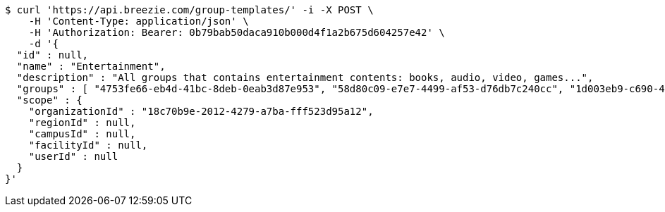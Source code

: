 [source,bash]
----
$ curl 'https://api.breezie.com/group-templates/' -i -X POST \
    -H 'Content-Type: application/json' \
    -H 'Authorization: Bearer: 0b79bab50daca910b000d4f1a2b675d604257e42' \
    -d '{
  "id" : null,
  "name" : "Entertainment",
  "description" : "All groups that contains entertainment contents: books, audio, video, games...",
  "groups" : [ "4753fe66-eb4d-41bc-8deb-0eab3d87e953", "58d80c09-e7e7-4499-af53-d76db7c240cc", "1d003eb9-c690-4e11-b0c0-23af2158daa6", "e4defd47-6db4-44f0-8da6-26e4d764ebd0" ],
  "scope" : {
    "organizationId" : "18c70b9e-2012-4279-a7ba-fff523d95a12",
    "regionId" : null,
    "campusId" : null,
    "facilityId" : null,
    "userId" : null
  }
}'
----